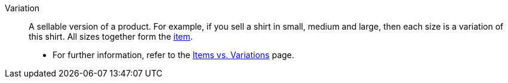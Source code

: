 [#variation]
Variation:: A sellable version of a product. For example, if you sell a shirt in small, medium and large, then each size is a variation of this shirt. All sizes together form the <<#item, item>>. +
* For further information, refer to the <<item/introduction/structure#, Items vs. Variations>> page.
